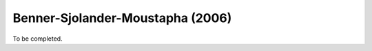.. _loss_model_bsm2006:

Benner-Sjolander-Moustapha (2006)
=======================================

To be completed.